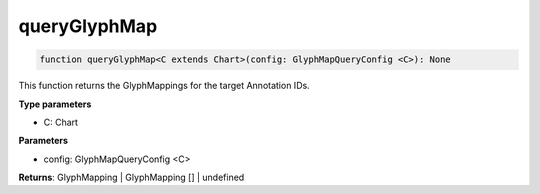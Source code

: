 .. role:: trst-class
.. role:: trst-interface
.. role:: trst-function
.. role:: trst-property
.. role:: trst-property-desc
.. role:: trst-method
.. role:: trst-method-desc
.. role:: trst-parameter
.. role:: trst-type
.. role:: trst-type-parameter

.. _queryGlyphMap:

:trst-function:`queryGlyphMap`
==============================

.. container:: collapsible

  .. code-block:: typescript

    function queryGlyphMap<C extends Chart>(config: GlyphMapQueryConfig <C>): None

.. container:: content

  This function returns the GlyphMappings for the target Annotation IDs.

  **Type parameters**

  - C: Chart

  **Parameters**

  - config: GlyphMapQueryConfig <C>

  **Returns**: GlyphMapping | GlyphMapping [] | undefined